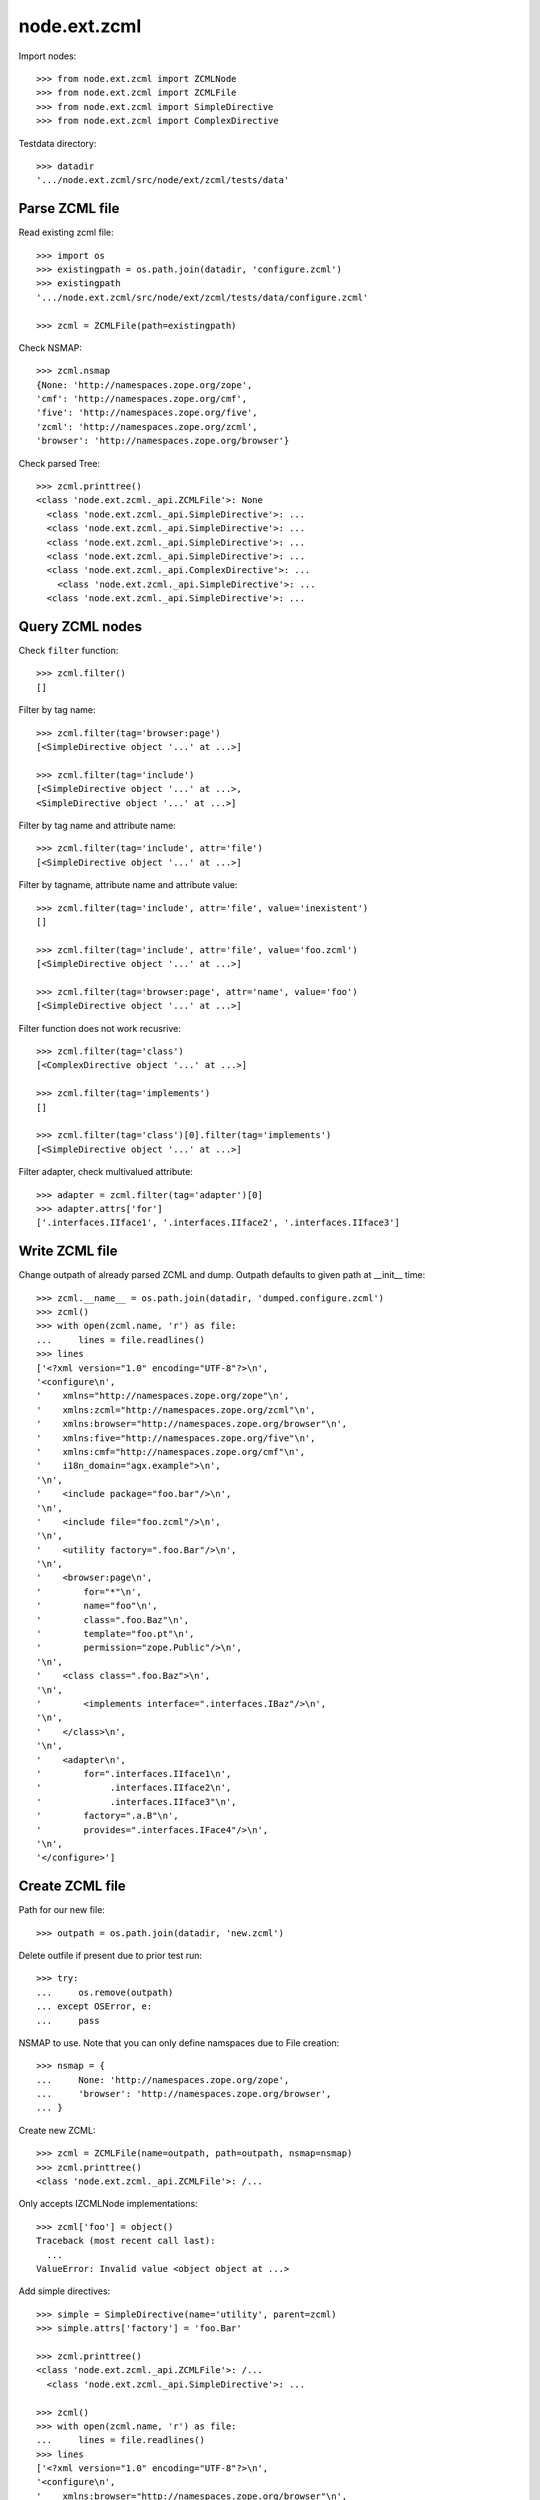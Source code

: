 node.ext.zcml
=============

Import nodes::

    >>> from node.ext.zcml import ZCMLNode
    >>> from node.ext.zcml import ZCMLFile
    >>> from node.ext.zcml import SimpleDirective
    >>> from node.ext.zcml import ComplexDirective

Testdata directory::

    >>> datadir
    '.../node.ext.zcml/src/node/ext/zcml/tests/data'


Parse ZCML file
---------------

Read existing zcml file::

    >>> import os
    >>> existingpath = os.path.join(datadir, 'configure.zcml')
    >>> existingpath
    '.../node.ext.zcml/src/node/ext/zcml/tests/data/configure.zcml'
    
    >>> zcml = ZCMLFile(path=existingpath)

Check NSMAP::

    >>> zcml.nsmap
    {None: 'http://namespaces.zope.org/zope', 
    'cmf': 'http://namespaces.zope.org/cmf', 
    'five': 'http://namespaces.zope.org/five', 
    'zcml': 'http://namespaces.zope.org/zcml', 
    'browser': 'http://namespaces.zope.org/browser'}

Check parsed Tree::

    >>> zcml.printtree()
    <class 'node.ext.zcml._api.ZCMLFile'>: None
      <class 'node.ext.zcml._api.SimpleDirective'>: ...
      <class 'node.ext.zcml._api.SimpleDirective'>: ...
      <class 'node.ext.zcml._api.SimpleDirective'>: ...
      <class 'node.ext.zcml._api.SimpleDirective'>: ...
      <class 'node.ext.zcml._api.ComplexDirective'>: ...
        <class 'node.ext.zcml._api.SimpleDirective'>: ...
      <class 'node.ext.zcml._api.SimpleDirective'>: ...


Query ZCML nodes
----------------

Check ``filter`` function::

    >>> zcml.filter()
    []

Filter by tag name::

    >>> zcml.filter(tag='browser:page')
    [<SimpleDirective object '...' at ...>]
    
    >>> zcml.filter(tag='include')
    [<SimpleDirective object '...' at ...>, 
    <SimpleDirective object '...' at ...>]

Filter by tag name and attribute name::

    >>> zcml.filter(tag='include', attr='file')
    [<SimpleDirective object '...' at ...>]

Filter by tagname, attribute name and attribute value::

    >>> zcml.filter(tag='include', attr='file', value='inexistent')
    []
    
    >>> zcml.filter(tag='include', attr='file', value='foo.zcml')
    [<SimpleDirective object '...' at ...>]
    
    >>> zcml.filter(tag='browser:page', attr='name', value='foo')
    [<SimpleDirective object '...' at ...>]

Filter function does not work recusrive::

    >>> zcml.filter(tag='class')
    [<ComplexDirective object '...' at ...>]
    
    >>> zcml.filter(tag='implements')
    []
    
    >>> zcml.filter(tag='class')[0].filter(tag='implements')
    [<SimpleDirective object '...' at ...>]

Filter adapter, check multivalued attribute::

    >>> adapter = zcml.filter(tag='adapter')[0]
    >>> adapter.attrs['for']
    ['.interfaces.IIface1', '.interfaces.IIface2', '.interfaces.IIface3']


Write ZCML file
---------------

Change outpath of already parsed ZCML and dump. Outpath defaults to given
path at __init__ time::

    >>> zcml.__name__ = os.path.join(datadir, 'dumped.configure.zcml')
    >>> zcml()
    >>> with open(zcml.name, 'r') as file:
    ...     lines = file.readlines()
    >>> lines
    ['<?xml version="1.0" encoding="UTF-8"?>\n', 
    '<configure\n', 
    '    xmlns="http://namespaces.zope.org/zope"\n', 
    '    xmlns:zcml="http://namespaces.zope.org/zcml"\n', 
    '    xmlns:browser="http://namespaces.zope.org/browser"\n', 
    '    xmlns:five="http://namespaces.zope.org/five"\n', 
    '    xmlns:cmf="http://namespaces.zope.org/cmf"\n', 
    '    i18n_domain="agx.example">\n', 
    '\n', 
    '    <include package="foo.bar"/>\n', 
    '\n', 
    '    <include file="foo.zcml"/>\n', 
    '\n', 
    '    <utility factory=".foo.Bar"/>\n', 
    '\n', 
    '    <browser:page\n', 
    '        for="*"\n', 
    '        name="foo"\n', 
    '        class=".foo.Baz"\n', 
    '        template="foo.pt"\n', 
    '        permission="zope.Public"/>\n', 
    '\n', 
    '    <class class=".foo.Baz">\n', 
    '\n', 
    '        <implements interface=".interfaces.IBaz"/>\n', 
    '\n', 
    '    </class>\n', 
    '\n', 
    '    <adapter\n', 
    '        for=".interfaces.IIface1\n', 
    '             .interfaces.IIface2\n', 
    '             .interfaces.IIface3"\n', 
    '        factory=".a.B"\n', 
    '        provides=".interfaces.IFace4"/>\n', 
    '\n', 
    '</configure>']


Create ZCML file
----------------

Path for our new file::

    >>> outpath = os.path.join(datadir, 'new.zcml')

Delete outfile if present due to prior test run::

    >>> try:
    ...     os.remove(outpath)
    ... except OSError, e:
    ...     pass

NSMAP to use. Note that you can only define namspaces due to File creation::

    >>> nsmap = {
    ...     None: 'http://namespaces.zope.org/zope',
    ...     'browser': 'http://namespaces.zope.org/browser',
    ... }

Create new ZCML::

    >>> zcml = ZCMLFile(name=outpath, path=outpath, nsmap=nsmap)
    >>> zcml.printtree()
    <class 'node.ext.zcml._api.ZCMLFile'>: /...

Only accepts IZCMLNode implementations::

    >>> zcml['foo'] = object()
    Traceback (most recent call last):
      ...
    ValueError: Invalid value <object object at ...>

Add simple directives::

    >>> simple = SimpleDirective(name='utility', parent=zcml)
    >>> simple.attrs['factory'] = 'foo.Bar'
    
    >>> zcml.printtree()
    <class 'node.ext.zcml._api.ZCMLFile'>: /...
      <class 'node.ext.zcml._api.SimpleDirective'>: ...
    
    >>> zcml()
    >>> with open(zcml.name, 'r') as file:
    ...     lines = file.readlines()
    >>> lines
    ['<?xml version="1.0" encoding="UTF-8"?>\n', 
    '<configure\n', 
    '    xmlns:browser="http://namespaces.zope.org/browser"\n', 
    '    xmlns="http://namespaces.zope.org/zope">\n', 
    '\n', 
    '  <utility factory="foo.Bar"/>\n', 
    '\n', 
    '</configure>']
    
    >>> simple = SimpleDirective(name='browser:page', parent=zcml)
    >>> simple.attrs['for'] = ['.Iface1', '.Iface2']
    >>> simple.attrs['name'] = 'somename'
    >>> simple.attrs['template'] = 'somename.pt'
    >>> simple.attrs['permission'] = 'zope.Public'
    
    >>> zcml.printtree()
    <class 'node.ext.zcml._api.ZCMLFile'>: /...
      <class 'node.ext.zcml._api.SimpleDirective'>: ...
      <class 'node.ext.zcml._api.SimpleDirective'>: ...

Add complex directive::
    
    >>> complex = ComplexDirective(name='class', parent=zcml)
    >>> complex.attrs['class'] = '.foo.Bar'
    >>> sub = SimpleDirective(name='implements', parent=complex)
    >>> sub.attrs['interface'] = '.interfaces.IBar'

Simple directives cannot contain children::

    >>> sub['foo'] = SimpleDirective(name='fail', parent=sub)
    Traceback (most recent call last):
      ...
    NotImplementedError: Cannot add children to SimpleDirective.

Write ZCML file and check contents::

    >>> zcml()
    >>> with open(outpath, 'r') as file:
    ...     lines = file.readlines()
    >>> lines
    ['<?xml version="1.0" encoding="UTF-8"?>\n', 
    '<configure\n', 
    '    xmlns:browser="http://namespaces.zope.org/browser"\n', 
    '    xmlns="http://namespaces.zope.org/zope">\n', 
    '\n', 
    '  <utility factory="foo.Bar"/>\n', 
    '\n', 
    '  <browser:page\n', 
    '      for=".Iface1\n', 
    '           .Iface2"\n', 
    '      name="somename"\n', 
    '      template="somename.pt"\n', 
    '      permission="zope.Public"/>\n', 
    '\n', 
    '  <class class=".foo.Bar">\n', 
    '\n', 
    '    <implements interface=".interfaces.IBar"/>\n', 
    '\n', 
    '  </class>\n', 
    '\n', 
    '</configure>']


Modify ZCML file
----------------

Use already created ZCML file to modify.

Add another ZCML node::

    >>> simple = SimpleDirective(name='adapter', parent=zcml)
    >>> simple.attrs['for'] = 'interfaces.IBar'
    >>> simple.attrs['name'] = 'myadapter'
    >>> simple.attrs['factory'] = '.foobar.FooBarAdapter'
    
    >>> zcml.printtree()
    <class 'node.ext.zcml._api.ZCMLFile'>: /...
      <class 'node.ext.zcml._api.SimpleDirective'>: ...
      <class 'node.ext.zcml._api.SimpleDirective'>: ...
      <class 'node.ext.zcml._api.ComplexDirective'>: ...
        <class 'node.ext.zcml._api.SimpleDirective'>: ...
      <class 'node.ext.zcml._api.SimpleDirective'>: ...
    
    >>> toremove = zcml.filter(tag='utility')[0]
    >>> toremove.uuid in zcml.keys()
    True
    
    >>> del zcml[toremove.uuid]
    
    >>> zcml.outpath = os.path.join(datadir, 'modified.zcml')
    >>> zcml()
    >>> with open(zcml.outpath, 'r') as file:
    ...     lines = file.readlines()
    >>> lines
    ['<?xml version="1.0" encoding="UTF-8"?>\n', 
    '<configure\n', 
    '    xmlns:browser="http://namespaces.zope.org/browser"\n', 
    '    xmlns="http://namespaces.zope.org/zope">\n', 
    '\n', 
    '  <browser:page\n', 
    '      for=".Iface1\n', 
    '           .Iface2"\n', 
    '      name="somename"\n', 
    '      template="somename.pt"\n', 
    '      permission="zope.Public"/>\n', 
    '\n', 
    '  <class class=".foo.Bar">\n', 
    '\n', 
    '    <implements interface=".interfaces.IBar"/>\n', 
    '\n', 
    '  </class>\n', 
    '\n', 
    '  <adapter\n', 
    '      for="interfaces.IBar"\n', 
    '      name="myadapter"\n', 
    '      factory=".foobar.FooBarAdapter"/>\n', 
    '\n', 
    '</configure>']
